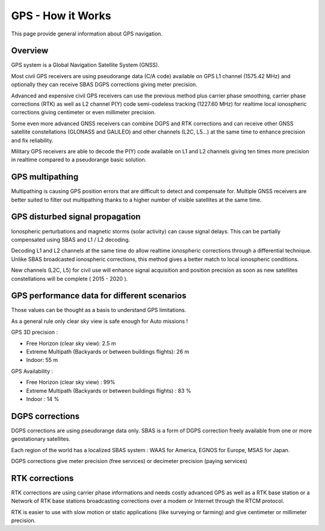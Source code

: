 .. _common-gps-how-it-works:

==================
GPS - How it Works
==================

This page provide general information about GPS navigation.

Overview
========

GPS system is a Global Navigation Satellite System (GNSS).

.. image:: https://mail.google.com/mail/u/0/?ui=2&ik=874e42e97b&view=att&th=13f260e440902b5f&attid=0.1.1&disp=emb&zw&atsh=1
    :target: ../_images/?ui=2&ik=874e42e97b&view=att&th=13f260e440902b5f&attid=0.1.1&disp=emb&zw&atsh=1

.. image:: ../../../images/ag_GPS_Operation_New_low_res.jpg
    :target: ../_images/ag_GPS_Operation_New_low_res.jpg

Most civil GPS receivers are using pseudorange data (C/A code) available
on GPS L1 channel (1575.42 MHz) and optionally they can receive SBAS
DGPS corrections giving meter precision.

.. image:: ../../../images/gps_satellite_constellation.jpg
    :target: ../_images/gps_satellite_constellation.jpg

Advanced and expensive civil GPS receivers can use the previous method
plus carrier phase smoothing, carrier phase corrections (RTK) as well as
L2 channel P(Y) code semi-codeless tracking (1227.60 MHz) for realtime
local ionospheric corrections giving centimeter or even millimeter
precision.

.. image:: ../../../images/ag_GPS_Segments_low_res.jpg
    :target: ../_images/ag_GPS_Segments_low_res.jpg

Some even more advanced GNSS receivers can combine DGPS and RTK
corrections and can receive other GNSS satellite constellations (GLONASS
and GALILEO) and other channels (L2C, L5...) at the same time to enhance
precision and fix reliability.

Military GPS receivers are able to decode the P(Y) code available on L1
and L2 channels giving ten times more precision in realtime compared to
a pseudorange basic solution.

GPS multipathing
================

Multipathing is causing GPS position errors that are difficult to detect
and compensate for. Multiple GNSS receivers are better suited to filter
out multipathing thanks to a higher number of visible satellites at the
same time.

.. image:: ../../../images/multi_path-full.jpg
    :target: ../_images/multi_path-full.jpg

.. image:: ../../../images/Gps-multipath-efect.jpg
    :target: ../_images/Gps-multipath-efect.jpg

.. image:: ../../../images/multipath.gif
    :target: ../_images/multipath.gif

.. image:: ../../../images/gdifcdgj.bmp
    :target: ../_images/gdifcdgj.bmp

GPS disturbed signal propagation
================================

Ionospheric perturbations and magnetic storms (solar activity) can cause
signal delays. This can be partially compensated using SBAS and L1 / L2
decoding.

.. image:: ../../../images/atmospheric_effects.gif
    :target: ../_images/atmospheric_effects.gif

.. image:: ../../../images/bjicjgdh1.bmp
    :target: ../_images/bjicjgdh1.bmp

Decoding L1 and L2 channels at the same time do allow realtime
ionospheric corrections through a differential technique. Unlike SBAS
broadcasted ionospheric corrections, this method gives a better match to
local ionospheric conditions.

.. image:: ../../../images/GPS_Satellite_NASA_art-iif.jpg
    :target: ../_images/GPS_Satellite_NASA_art-iif.jpg

New channels (L2C, L5) for civil use will enhance signal acquisition and
position precision as soon as new satellites constellations will be
complete ( 2015 - 2020 ).

GPS performance data for different scenarios
============================================

Those values can be thought as a basis to understand GPS limitations.

As a general rule only clear sky view is safe enough for Auto missions !

GPS 3D precision :

-  Free Horizon (clear sky view): 2.5 m
-  Extreme Multipath (Backyards or between buildings flights): 26 m
-  Indoor: 55 m

GPS Availability :

-  Free Horizon (clear sky view) : 99%
-  Extreme Multipath (Backyards or between buildings flights) : 83 %
-  Indoor : 14 %

DGPS corrections
================

DGPS corrections are using pseudorange data only. SBAS is a form of DGPS
correction freely available from one or more geostationary satellites.

Each region of the world has a localized SBAS system : WAAS for America,
EGNOS for Europe, MSAS for Japan.

DGPS corrections give meter precision (free services) or decimeter
precision (paying services)

.. image:: ../../../images/gps_differential_corrections.jpg
    :target: ../_images/gps_differential_corrections.jpg

RTK corrections
===============

RTK corrections are using carrier phase informations and needs costly
advanced GPS as well as a RTK base station or a Network of RTK base
stations broadcasting corrections over a modem or Internet through the
RTCM protocol.

.. image:: ../../../images/RTK.jpg
    :target: ../_images/RTK.jpg

RTK is easier to use with slow motion or static applications (like
surveying or farming) and give centimeter or millimeter precision.
